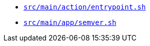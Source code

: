 * `xref:AUTO-GENERATED:bash-docs/src/main/action/entrypoint-sh.adoc[src/main/action/entrypoint.sh]`
* `xref:AUTO-GENERATED:bash-docs/src/main/app/semver-sh.adoc[src/main/app/semver.sh]`
